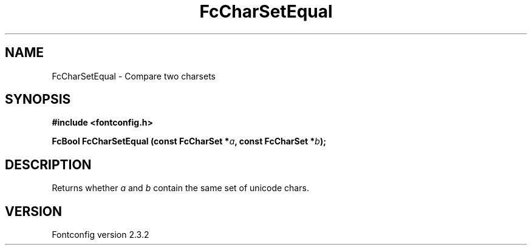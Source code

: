 .\" This manpage has been automatically generated by docbook2man 
.\" from a DocBook document.  This tool can be found at:
.\" <http://shell.ipoline.com/~elmert/comp/docbook2X/> 
.\" Please send any bug reports, improvements, comments, patches, 
.\" etc. to Steve Cheng <steve@ggi-project.org>.
.TH "FcCharSetEqual" "3" "27 April 2005" "" ""

.SH NAME
FcCharSetEqual \- Compare two charsets
.SH SYNOPSIS
.sp
\fB#include <fontconfig.h>
.sp
FcBool FcCharSetEqual (const FcCharSet *\fIa\fB, const FcCharSet *\fIb\fB);
\fR
.SH "DESCRIPTION"
.PP
Returns whether \fIa\fR and \fIb\fR
contain the same set of unicode chars.
.SH "VERSION"
.PP
Fontconfig version 2.3.2
